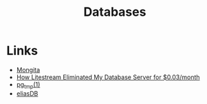 #+TITLE: Databases
#+INDEX: Databases

* Links
- [[https://github.com/scottrogowski/mongita][Mongita]]
- [[https://mtlynch.io/litestream/][How Litestream Eliminated My Database Server for $0.03/month]]
- [[http://eradman.com/ephemeralpg/][pg_tmp(1)]]
- [[https://github.com/krotik/eliasdb][eliasDB]]
